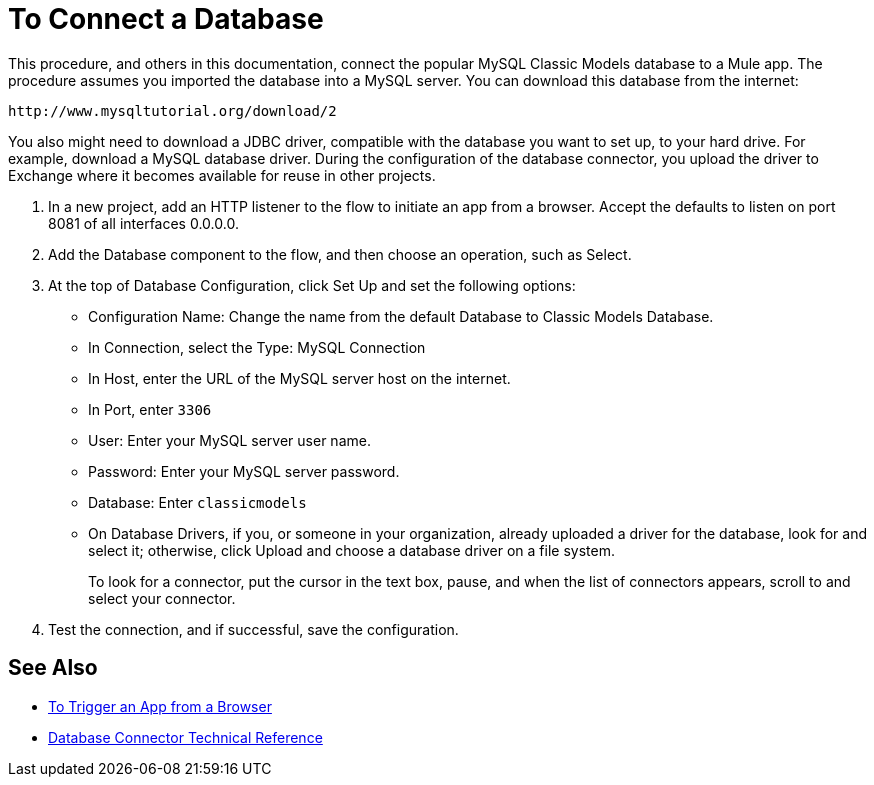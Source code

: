 = To Connect a Database

This procedure, and others in this documentation, connect the popular MySQL Classic Models database to a Mule app. The procedure assumes you imported the database into a MySQL server. You can download this database from the internet:

`+http://www.mysqltutorial.org/download/2+`

You also might need to download a JDBC driver, compatible with the database you want to set up, to your hard drive. For example, download a MySQL database driver. During the configuration of the database connector, you upload the driver to Exchange where it becomes available for reuse in other projects.

. In a new project, add an HTTP listener to the flow to initiate an app from a browser. Accept the defaults to listen on port 8081 of all interfaces 0.0.0.0.
. Add the Database component to the flow, and then choose an operation, such as Select.
. At the top of Database Configuration, click Set Up and set the following options:
+
* Configuration Name: Change the name from the default Database to Classic Models Database.
* In Connection, select the Type: MySQL Connection
* In Host, enter the URL of the MySQL server host on the internet.
* In Port, enter `3306`
* User: Enter your MySQL server user name.
* Password: Enter your MySQL server password.
* Database: Enter `classicmodels`
* On Database Drivers, if you, or someone in your organization, already uploaded a driver for the database, look for and select it; otherwise, click Upload and choose a database driver on a file system.
+
To look for a connector, put the cursor in the text box, pause, and when the list of connectors appears, scroll to and select your connector.
+ 
. Test the connection, and if successful, save the configuration.

== See Also

* link:/connectors/http-trigger-app-from-browser[To Trigger an App from a Browser]
* link:/connectors/database-documentation[Database Connector Technical Reference]


